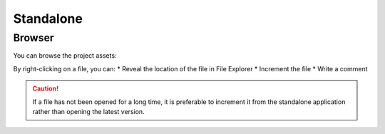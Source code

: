 .. _standalone:

Standalone
==========

Browser
-------

You can browse the project assets:

.. image::
    ../images/standalone_browser_features.gif

By right-clicking on a file, you can:
* Reveal the location of the file in File Explorer
* Increment the file
* Write a comment

.. caution::
    If a file has not been opened for a long time, it is preferable to increment it from the standalone application rather than opening the latest version.
